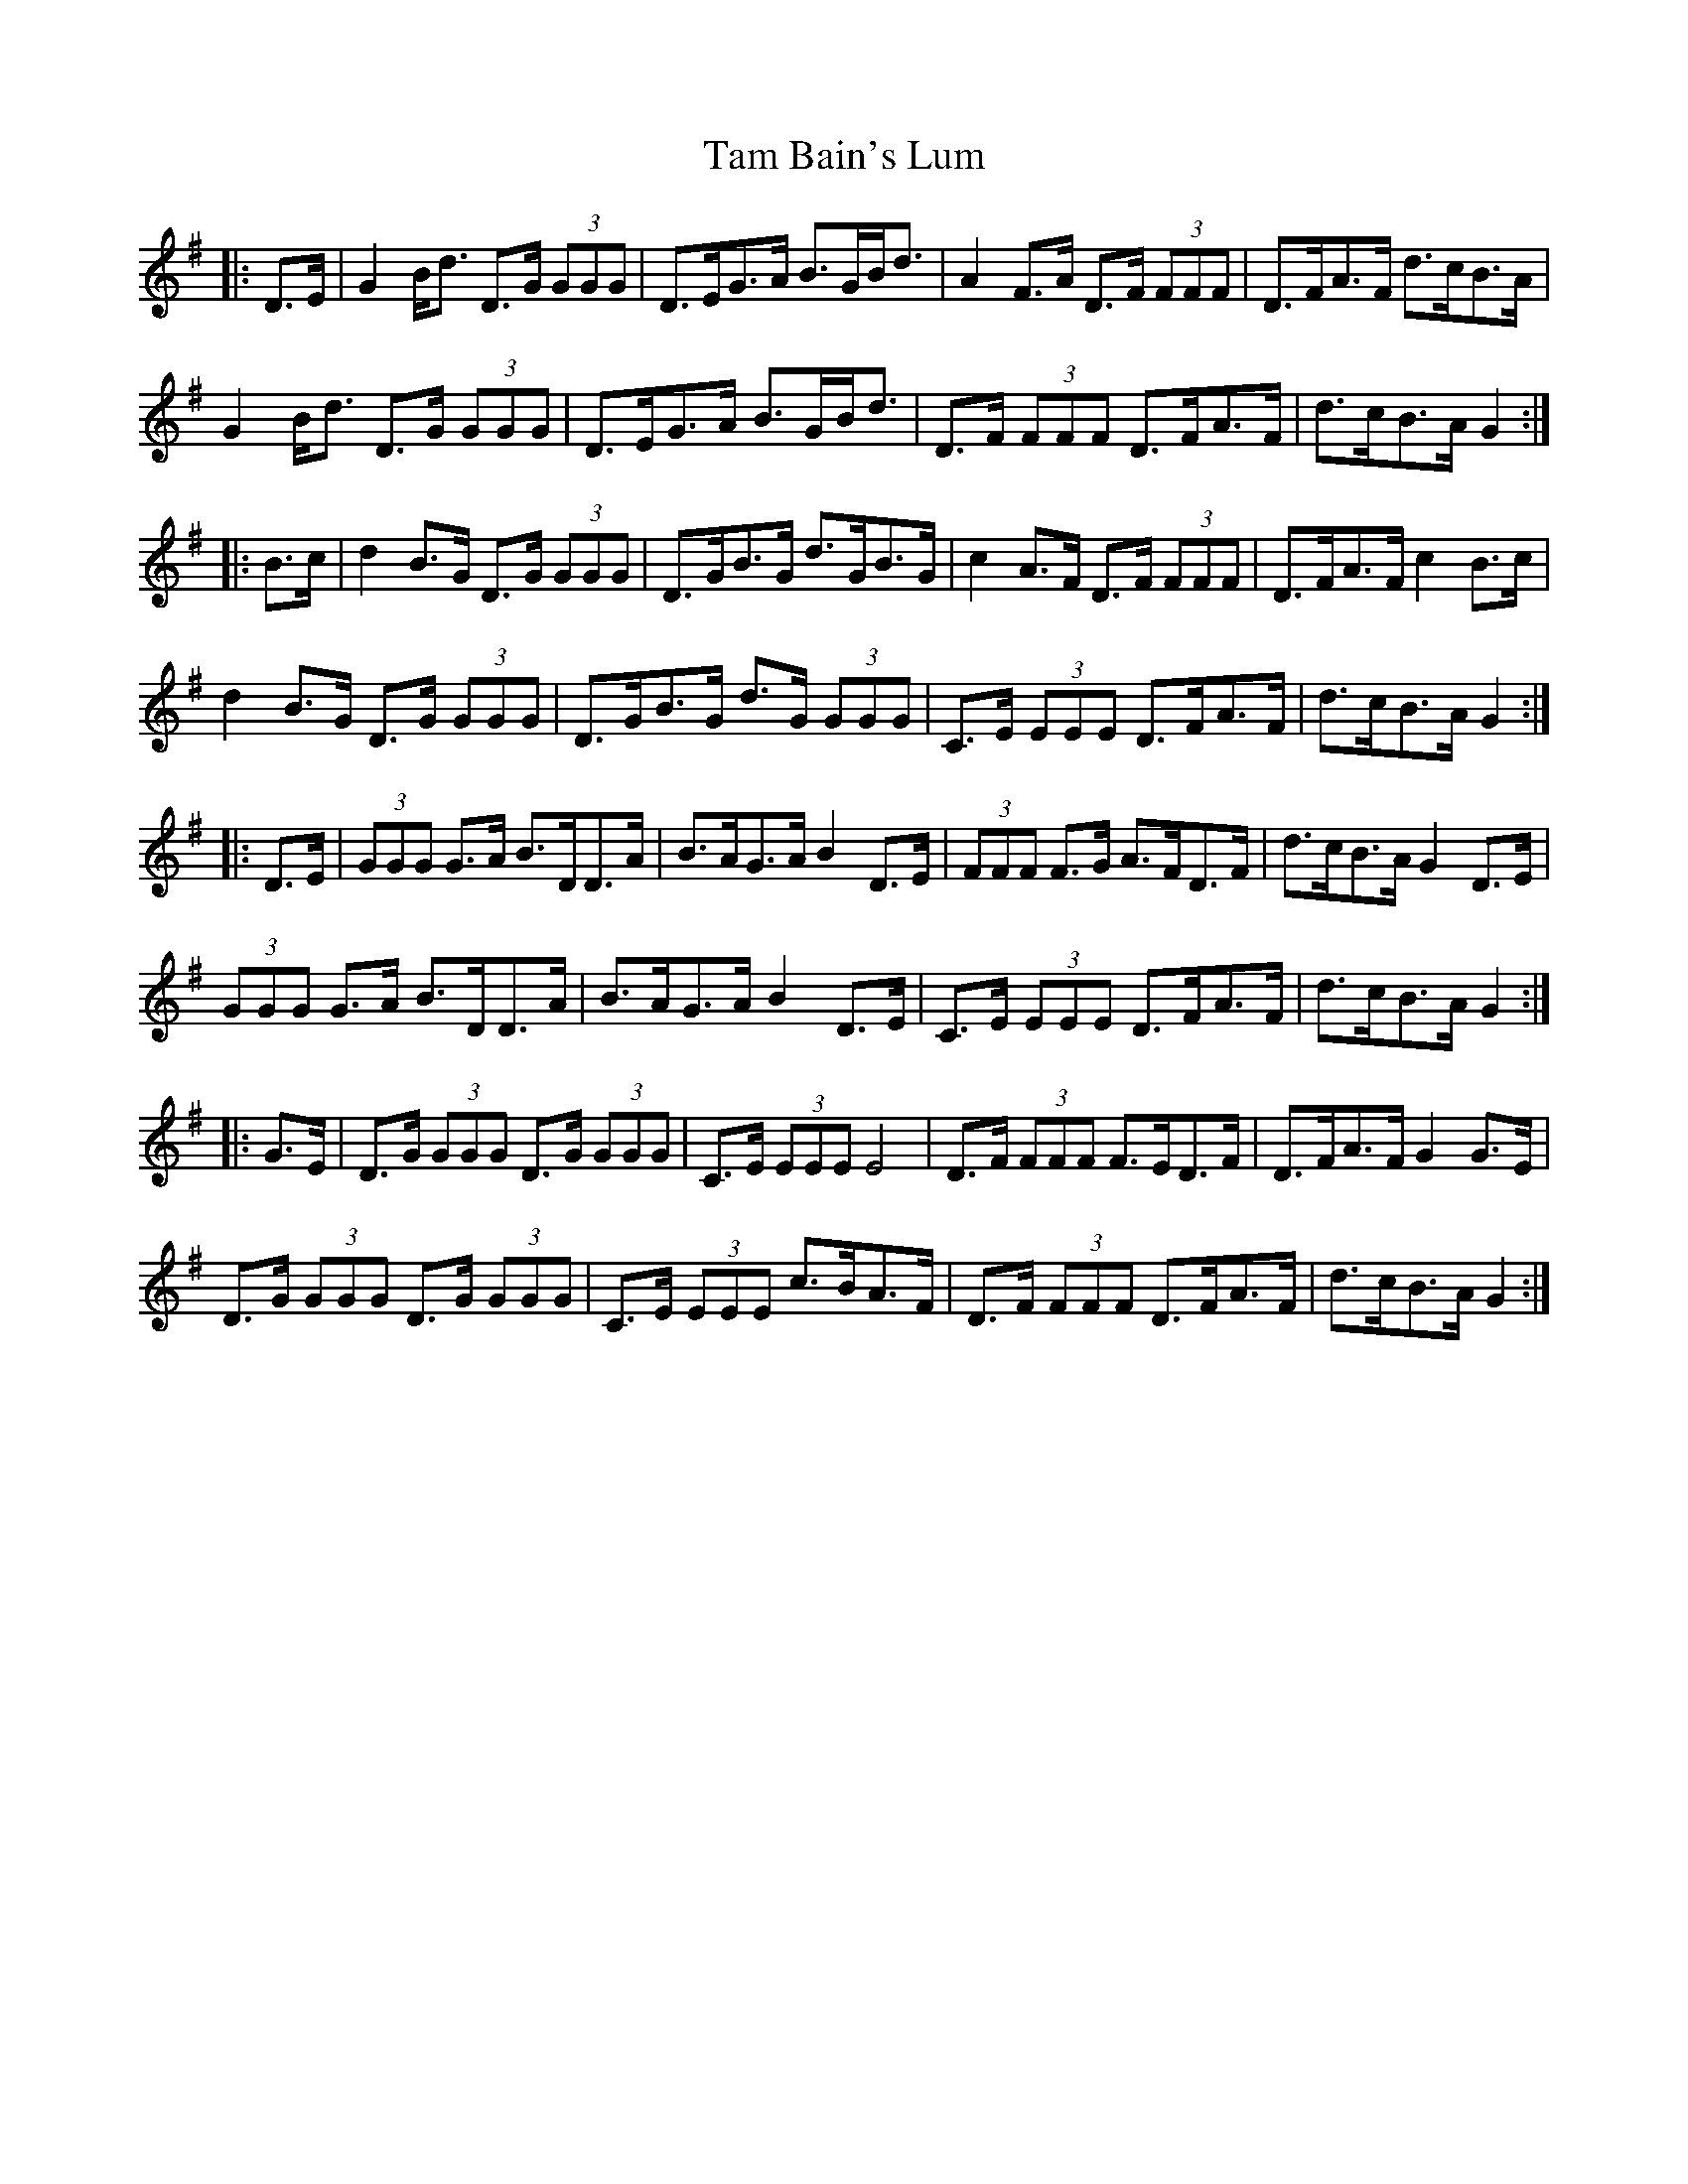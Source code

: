 X: 39321
T: Tam Bain's Lum
R: march
M: 
K: Gmajor
|:D>E|G2 B<d D>G (3GGG|D>EG>A B>GB<d|A2 F>A D>F (3FFF|D>FA>F d>cB>A|
G2 B<d D>G (3GGG|D>EG>A B>GB<d|D>F (3FFF D>FA>F|d>cB>A G2:|
|:B>c|d2 B>G D>G (3GGG|D>GB>G d>GB>G|c2 A>F D>F (3FFF|D>FA>F c2 B>c|
d2 B>G D>G (3GGG|D>GB>G d>G (3GGG|C>E (3EEE D>FA>F|d>cB>A G2:|
|:D>E|(3GGG G>A B>DD>A|B>AG>A B2 D>E|(3FFF F>G A>FD>F|d>cB>A G2 D>E|
(3GGG G>A B>DD>A|B>AG>A B2 D>E|C>E (3EEE D>FA>F|d>cB>A G2:|
|:G>E|D>G (3GGG D>G (3GGG|C>E (3EEE E4|D>F (3FFF F>ED>F|D>FA>F G2 G>E|
D>G (3GGG D>G (3GGG|C>E (3EEE c>BA>F|D>F (3FFF D>FA>F|d>cB>A G2:|

